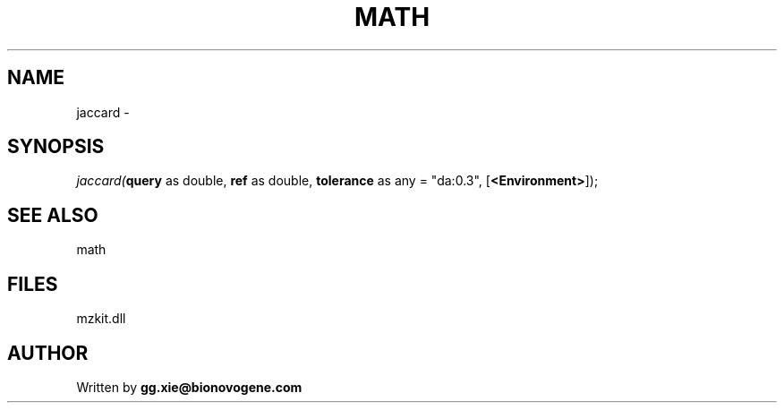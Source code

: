 .\" man page create by R# package system.
.TH MATH 4 2000-1月 "jaccard" "jaccard"
.SH NAME
jaccard \- 
.SH SYNOPSIS
\fIjaccard(\fBquery\fR as double, 
\fBref\fR as double, 
\fBtolerance\fR as any = "da:0.3", 
[\fB<Environment>\fR]);\fR
.SH SEE ALSO
math
.SH FILES
.PP
mzkit.dll
.PP
.SH AUTHOR
Written by \fBgg.xie@bionovogene.com\fR
